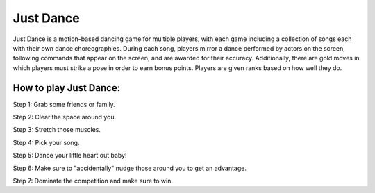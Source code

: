 Just Dance
==========

Just Dance is a motion-based dancing game for multiple players,
with each game including a collection of songs each with their own dance
choreographies. During each song, players mirror a dance performed by
actors on the screen, following commands that appear on the screen,
and are awarded for their accuracy. Additionally, there are gold moves
in which players must strike a pose in order to earn bonus points.
Players are given ranks based on how well they do.

How to play Just Dance:
-----------------------

Step 1: Grab some friends or family.

Step 2: Clear the space around you.

Step 3: Stretch those muscles.

Step 4: Pick your song.

Step 5: Dance your little heart out baby!

Step 6: Make sure to "accidentally" nudge those around you to get an
advantage.

Step 7: Dominate the competition and make sure to win.